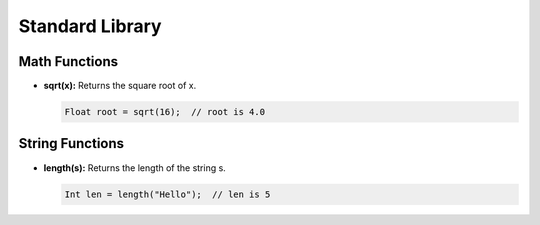 Standard Library
================

Math Functions
--------------

- **sqrt(x):** Returns the square root of x.

  .. code-block:: pepitoCode

     Float root = sqrt(16);  // root is 4.0

String Functions
----------------

- **length(s):** Returns the length of the string s.

  .. code-block:: pepitoCode

     Int len = length("Hello");  // len is 5

